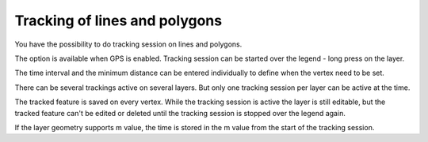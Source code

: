 .. _track_linges_polygons:

Tracking of lines and polygons
==============================

You have the possibility to do tracking session on lines and polygons.

The option is available when GPS is enabled. 
Tracking session can be started over the legend - long press on the layer.

.. container:: clearer text-center

    .. image:: /images/track_lines_started.jpeg
       :width: 640px
       :alt: track_lines_started


The time interval and the minimum distance can be entered individually to define when the vertex need to be set.

.. container:: clearer text-center

    .. image:: /images/track_lines_tracker_settings.jpeg
       :width: 640px
       :alt: tracker_settings


There can be several trackings active on several layers. 
But only one tracking session per layer can be active at the time. 

.. container:: clearer text-center

    .. image:: /images/track_lines_tracking_layers1.jpeg
       :width: 640px
       :alt: tracking_layers1

    .. image:: /images/track_lines_tracking_layers2.jpeg
       :width: 640px
       :alt: tracking_layers2


The tracked feature is saved on every vertex. 
While the tracking session is active the layer is still editable, but the tracked feature can't be edited or deleted until the tracking session is stopped over the legend again.

.. container:: clearer text-center

    .. image:: /images/track_lines_stop_tracking_delete.jpeg
       :width: 640px
       :alt: stop_tracking_delete


If the layer geometry supports m value, the time is stored in the m value from the start of the tracking session.
